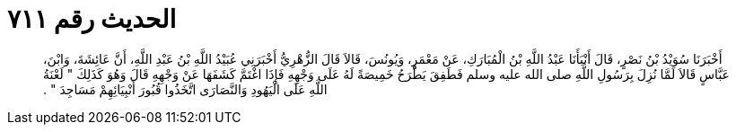 
= الحديث رقم ٧١١

[quote.hadith]
أَخْبَرَنَا سُوَيْدُ بْنُ نَصْرٍ، قَالَ أَنْبَأَنَا عَبْدُ اللَّهِ بْنُ الْمُبَارَكِ، عَنْ مَعْمَرٍ، وَيُونُسَ، قَالاَ قَالَ الزُّهْرِيُّ أَخْبَرَنِي عُبَيْدُ اللَّهِ بْنُ عَبْدِ اللَّهِ، أَنَّ عَائِشَةَ، وَابْنَ، عَبَّاسٍ قَالاَ لَمَّا نُزِلَ بِرَسُولِ اللَّهِ صلى الله عليه وسلم فَطَفِقَ يَطْرَحُ خَمِيصَةً لَهُ عَلَى وَجْهِهِ فَإِذَا اغْتَمَّ كَشَفَهَا عَنْ وَجْهِهِ قَالَ وَهُوَ كَذَلِكَ ‏"‏ لَعْنَةُ اللَّهِ عَلَى الْيَهُودِ وَالنَّصَارَى اتَّخَذُوا قُبُورَ أَنْبِيَائِهِمْ مَسَاجِدَ ‏"‏ ‏.‏